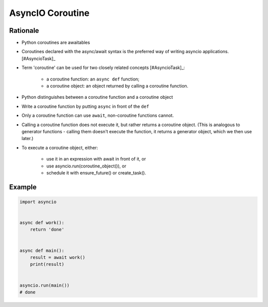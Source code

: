 AsyncIO Coroutine
=================



Rationale
---------
* Python coroutines are awaitables
* Coroutines declared with the async/await syntax is the preferred way of writing asyncio applications. [#AsyncioTask]_
* Term 'coroutine' can be used for two closely related concepts [#AsyncioTask]_:

    * a coroutine function: an ``async def`` function;
    * a coroutine object: an object returned by calling a coroutine function.

* Python distinguishes between a coroutine function and a coroutine object
* Write a coroutine function by putting ``async`` in front of the ``def``
* Only a coroutine function can use ``await``, non-coroutine functions cannot.
* Calling a coroutine function does not execute it, but rather returns a coroutine object. (This is analogous to generator functions - calling them doesn't execute the function, it returns a generator object, which we then use later.)
* To execute a coroutine object, either:

    * use it in an expression with await in front of it, or
    * use asyncio.run(coroutine_object()), or
    * schedule it with ensure_future() or create_task().


Example
-------
.. code-block:: python

    import asyncio


    async def work():
        return 'done'


    async def main():
        result = await work()
        print(result)


    asyncio.run(main())
    # done

